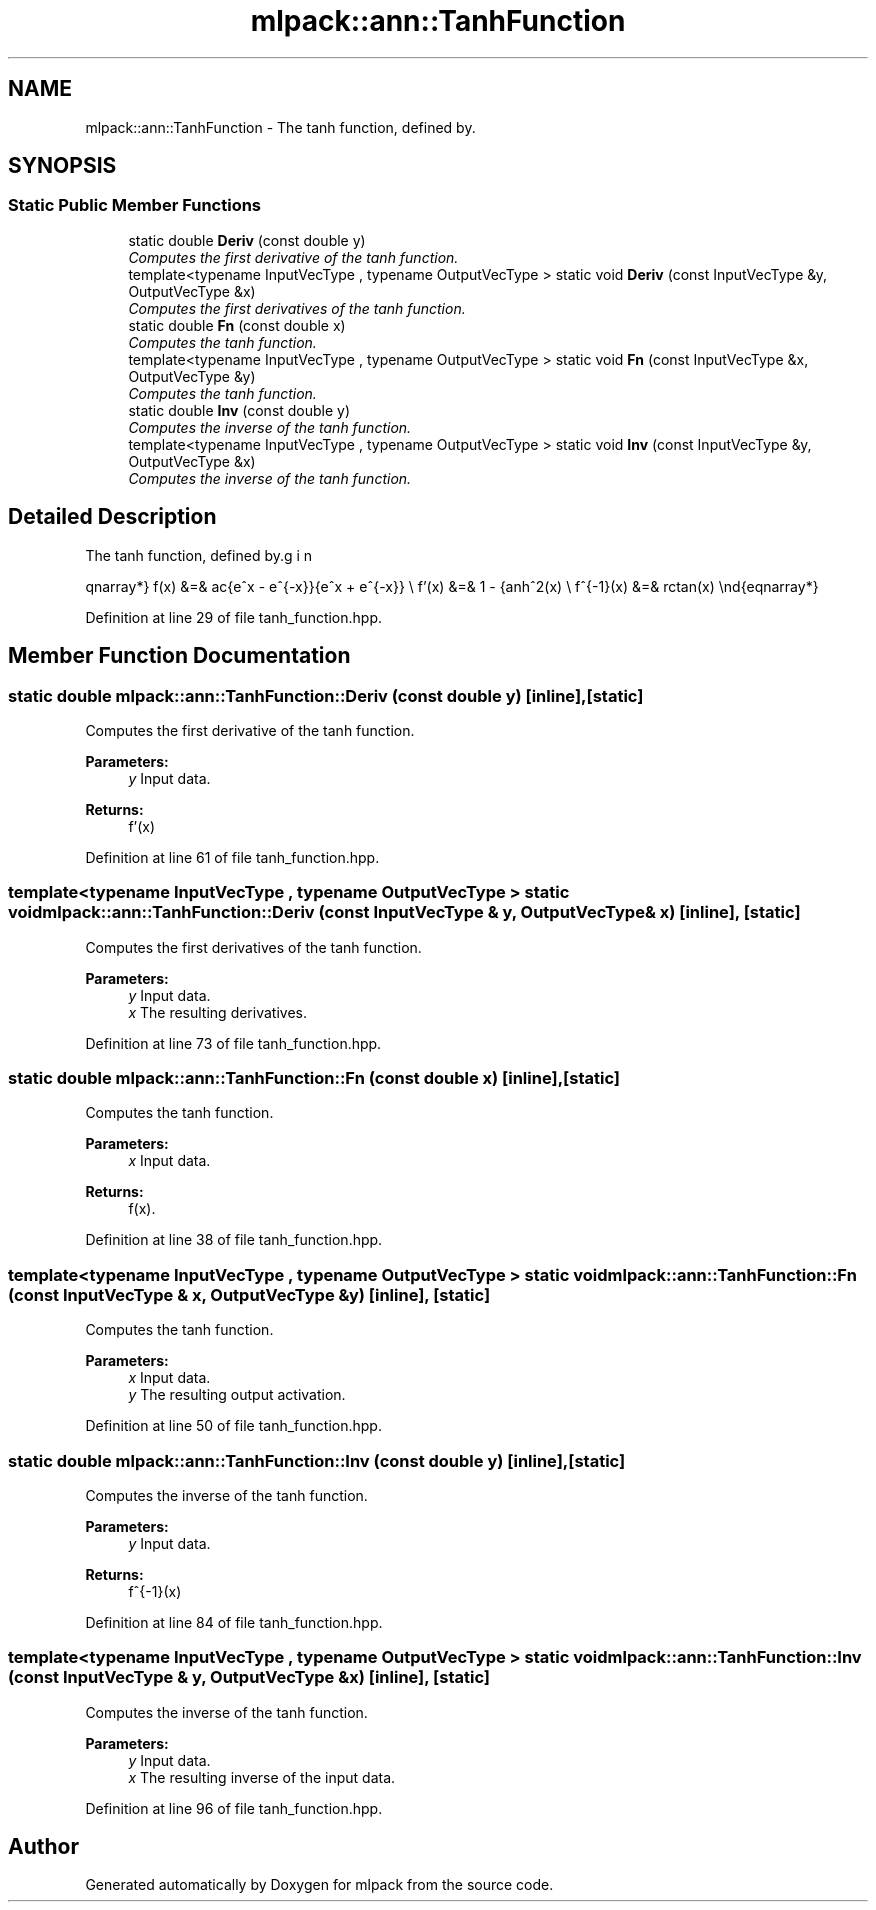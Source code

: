.TH "mlpack::ann::TanhFunction" 3 "Sat Mar 25 2017" "Version master" "mlpack" \" -*- nroff -*-
.ad l
.nh
.SH NAME
mlpack::ann::TanhFunction \- The tanh function, defined by\&.  

.SH SYNOPSIS
.br
.PP
.SS "Static Public Member Functions"

.in +1c
.ti -1c
.RI "static double \fBDeriv\fP (const double y)"
.br
.RI "\fIComputes the first derivative of the tanh function\&. \fP"
.ti -1c
.RI "template<typename InputVecType , typename OutputVecType > static void \fBDeriv\fP (const InputVecType &y, OutputVecType &x)"
.br
.RI "\fIComputes the first derivatives of the tanh function\&. \fP"
.ti -1c
.RI "static double \fBFn\fP (const double x)"
.br
.RI "\fIComputes the tanh function\&. \fP"
.ti -1c
.RI "template<typename InputVecType , typename OutputVecType > static void \fBFn\fP (const InputVecType &x, OutputVecType &y)"
.br
.RI "\fIComputes the tanh function\&. \fP"
.ti -1c
.RI "static double \fBInv\fP (const double y)"
.br
.RI "\fIComputes the inverse of the tanh function\&. \fP"
.ti -1c
.RI "template<typename InputVecType , typename OutputVecType > static void \fBInv\fP (const InputVecType &y, OutputVecType &x)"
.br
.RI "\fIComputes the inverse of the tanh function\&. \fP"
.in -1c
.SH "Detailed Description"
.PP 
The tanh function, defined by\&. 

\begin{eqnarray*} f(x) &=& \frac{e^x - e^{-x}}{e^x + e^{-x}} \\ f'(x) &=& 1 - \tanh^2(x) \\ f^{-1}(x) &=& \arctan(x) \end{eqnarray*} 
.PP
Definition at line 29 of file tanh_function\&.hpp\&.
.SH "Member Function Documentation"
.PP 
.SS "static double mlpack::ann::TanhFunction::Deriv (const double y)\fC [inline]\fP, \fC [static]\fP"

.PP
Computes the first derivative of the tanh function\&. 
.PP
\fBParameters:\fP
.RS 4
\fIy\fP Input data\&. 
.RE
.PP
\fBReturns:\fP
.RS 4
f'(x) 
.RE
.PP

.PP
Definition at line 61 of file tanh_function\&.hpp\&.
.SS "template<typename InputVecType , typename OutputVecType > static void mlpack::ann::TanhFunction::Deriv (const InputVecType & y, OutputVecType & x)\fC [inline]\fP, \fC [static]\fP"

.PP
Computes the first derivatives of the tanh function\&. 
.PP
\fBParameters:\fP
.RS 4
\fIy\fP Input data\&. 
.br
\fIx\fP The resulting derivatives\&. 
.RE
.PP

.PP
Definition at line 73 of file tanh_function\&.hpp\&.
.SS "static double mlpack::ann::TanhFunction::Fn (const double x)\fC [inline]\fP, \fC [static]\fP"

.PP
Computes the tanh function\&. 
.PP
\fBParameters:\fP
.RS 4
\fIx\fP Input data\&. 
.RE
.PP
\fBReturns:\fP
.RS 4
f(x)\&. 
.RE
.PP

.PP
Definition at line 38 of file tanh_function\&.hpp\&.
.SS "template<typename InputVecType , typename OutputVecType > static void mlpack::ann::TanhFunction::Fn (const InputVecType & x, OutputVecType & y)\fC [inline]\fP, \fC [static]\fP"

.PP
Computes the tanh function\&. 
.PP
\fBParameters:\fP
.RS 4
\fIx\fP Input data\&. 
.br
\fIy\fP The resulting output activation\&. 
.RE
.PP

.PP
Definition at line 50 of file tanh_function\&.hpp\&.
.SS "static double mlpack::ann::TanhFunction::Inv (const double y)\fC [inline]\fP, \fC [static]\fP"

.PP
Computes the inverse of the tanh function\&. 
.PP
\fBParameters:\fP
.RS 4
\fIy\fP Input data\&. 
.RE
.PP
\fBReturns:\fP
.RS 4
f^{-1}(x) 
.RE
.PP

.PP
Definition at line 84 of file tanh_function\&.hpp\&.
.SS "template<typename InputVecType , typename OutputVecType > static void mlpack::ann::TanhFunction::Inv (const InputVecType & y, OutputVecType & x)\fC [inline]\fP, \fC [static]\fP"

.PP
Computes the inverse of the tanh function\&. 
.PP
\fBParameters:\fP
.RS 4
\fIy\fP Input data\&. 
.br
\fIx\fP The resulting inverse of the input data\&. 
.RE
.PP

.PP
Definition at line 96 of file tanh_function\&.hpp\&.

.SH "Author"
.PP 
Generated automatically by Doxygen for mlpack from the source code\&.
